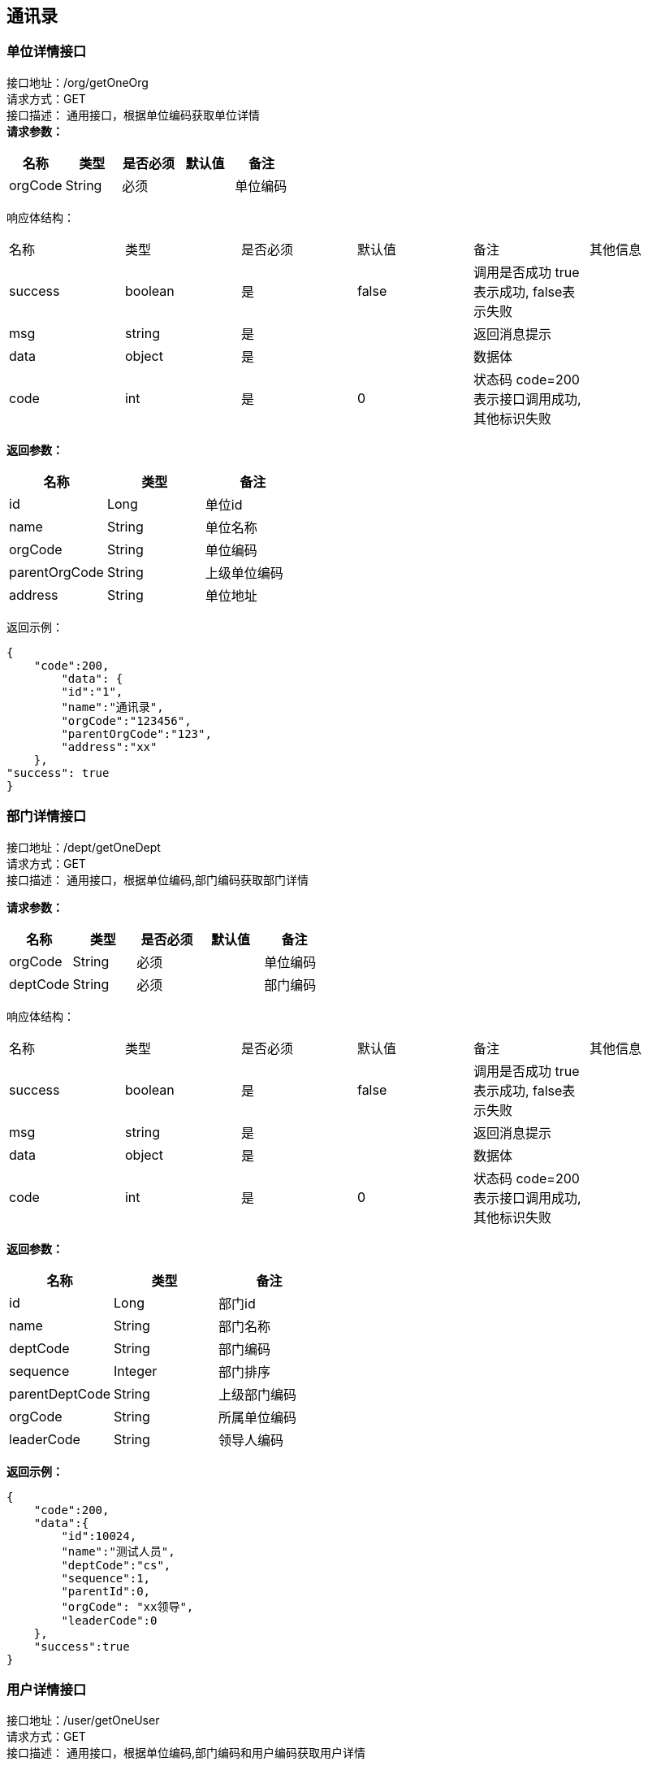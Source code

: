 == 通讯录

=== 单位详情接口

接口地址：/org/getOneOrg +
请求方式：GET +
接口描述： 通用接口，根据单位编码获取单位详情 +
*请求参数：*

[cols="<,<,<,<,<",options="header",]
|===
|名称 |类型 |是否必须 |默认值 |备注
|orgCode |String |必须 | |单位编码
|===

响应体结构： +

|===
| 名称 | 类型 | 是否必须 | 默认值 | 备注 | 其他信息
| success | boolean | 是 | false | 调用是否成功 true表示成功, false表示失败 |
| msg | string | 是 | | 返回消息提示 |
| data | object | 是 | | 数据体 |
| code | int | 是 | 0 | 状态码 code=200表示接口调用成功,其他标识失败 |
|===

*返回参数：*

[cols="<,<,<",options="header",]
|===
|名称 |类型 |备注
|id |Long |单位id
|name |String |单位名称
|orgCode |String |单位编码
|parentOrgCode |String |上级单位编码
|address |String |单位地址
|===

返回示例：
[source,json]

----
{
    "code":200,
	"data": {
        "id":"1",
        "name":"通讯录",
        "orgCode":"123456",
        "parentOrgCode":"123",
        "address":"xx"
    },
"success": true
}
----

=== 部门详情接口

接口地址：/dept/getOneDept +
请求方式：GET +
接口描述： 通用接口，根据单位编码,部门编码获取部门详情 +

*请求参数：*

[cols="<,<,<,<,<",options="header",]
|===
|名称 |类型 |是否必须 |默认值 |备注
|orgCode |String |必须 | |单位编码
|deptCode |String |必须 | |部门编码
|===

响应体结构： +

|===
| 名称 | 类型 | 是否必须 | 默认值 | 备注 | 其他信息
| success | boolean | 是 | false | 调用是否成功 true表示成功, false表示失败 |
| msg | string | 是 | | 返回消息提示 |
| data | object | 是 | | 数据体 |
| code | int | 是 | 0 | 状态码 code=200表示接口调用成功,其他标识失败 |
|===

*返回参数：*

[cols="<,<,<",options="header",]
|===
|名称 |类型 |备注
|id |Long |部门id
|name |String |部门名称
|deptCode |String |部门编码
|sequence |Integer |部门排序
|parentDeptCode |String |上级部门编码
|orgCode |String |所属单位编码
|leaderCode |String |领导人编码
|===

*返回示例：*

[source,json]
----
{
    "code":200,
    "data":{
        "id":10024,
        "name":"测试⼈员",
        "deptCode":"cs",
        "sequence":1,
        "parentId":0,
        "orgCode": "xx领导",
        "leaderCode":0
    },
    "success":true
}
----

=== 用户详情接口

接口地址：/user/getOneUser +
请求方式：GET +
接口描述： 通用接口，根据单位编码,部门编码和用户编码获取用户详情 +

*请求参数：*

[cols="<,<,<,<,<",options="header",]
|===
|名称 |类型 |是否必须 |默认值 |备注
|orgCode |String |必须 | |单位编码
|deptCode |String |必须 | |部门编码
|userCode |String |必须 | |用户编码
|===

响应体结构： +

|===
| 名称 | 类型 | 是否必须 | 默认值 | 备注 | 其他信息
| success | boolean | 是 | false | 调用是否成功 true表示成功, false表示失败 |
| msg | string | 是 | | 返回消息提示 |
| data | object | 是 | | 数据体 |
| code | int | 是 | 0 | 状态码 code=200表示接口调用成功,其他标识失败 |
|===

*返回参数：*

[cols="<,<,<",options="header",]
|===
|名称 |类型 |备注
|orgCode |String |单位编码
|deptCode |String |部门编码
|userCode |String |用户编码
|uid |Long |用户Id
|sequence |Integer |员工排序
|mobile |String |手机号
|title |String |职位
|name |String |名字
|sex |Byte | 性别
|email |String |邮箱
|account |String |账号
|===

*返回示例：*

[source,json]
----
{
    "code":200,
    "data":{
        "orgCode":"123",
        "deptCode":"456",
        "userCode": "258",
        "uid":0,
        "sequence":0,
        "mobile":"",
        "title":"",
        "name":"",
        "sex":0,
        "email":"",
        "account":""
    },
    "success":true
}
----

=== 各级单位详情接口

接口地址：/org/getListOrg +
请求方式：GET +
接口描述： 通用接口,根据单位编码,flag标识获取对应级别单位详情 +

*请求参数：*

[cols="<,<,<,<,<",options="header",]
|===
|名称 |类型 |是否必须 |默认值 |备注
|orgCode |String |必须 | |单位编码
|flag |int |必须 | |1：上级单位 2：下级单位 3：所有上级单位 4：所有下级单位
|===

响应体结构： +

|===
| 名称 | 类型 | 是否必须 | 默认值 | 备注 | 其他信息
| success | boolean | 是 | false | 调用是否成功 true表示成功, false表示失败 |
| msg | string | 是 | | 返回消息提示 |
| data | Array | 是 | | 数据体 |
| code | int | 是 | 0 | 状态码 code=200表示接口调用成功,其他标识失败 |
|===

*返回参数：*

[cols="<,<,<",options="header",]
|===
|名称 |类型 |备注
|id |Long |单位id
|name |String |单位名称
|parentorgCode |Long |上级单位编码
|orgCode |String |单位编码
|address |String |单位地址
|===

*返回示例：*

[source,json]
----
{
"data": [{
    "id":"1",
    "name":"通讯录",
    "orgCode":"123456",
    "parentorgCode":"10104",
    "address":"杭州XXX"
    }],
"success": true
}
----

=== 各级部门详情接口

接口地址：/dept/getDeptInfoList +
请求方式：GET +
接口描述： 通用接口，根据单位编码,部门编码,flag标识获取对应级别部门详情 +

*请求参数：*

[cols="<,<,<,<,<",options="header",]
|===
|名称 |类型 |是否必须 |默认值 |备注
|orgCode |String |必须 | |单位编码
|deptCode |String |必须 | |部门编码
|flag |int |必须 | |1：上级部门 2：下级部门 3：所有上级部门 4：所有下级部门
|===

响应体结构： +

|===
| 名称 | 类型 | 是否必须 | 默认值 | 备注 | 其他信息
| success | boolean | 是 | false | 调用是否成功 true表示成功, false表示失败 |
| msg | string | 是 | | 返回消息提示 |
| data | Array | 是 | | 数据体 |
| code | int | 是 | 0 | 状态码 code=200表示接口调用成功,其他标识失败 |
|===

*返回参数：*

[cols="<,<,<",options="header",]
|===
|名称 |类型 |备注
|id |Long |部门id
|name |String |部门名称
|deptCode |String |部门编码
|sequence|Integer | 排序字段
|parentCode |Long |上级部门编码
|orgCode |Long |单位编码
|leaderCode |String |部门领导编码
|===

*返回示例：*

[source,json]
----
{
"data": [{
    "id":"1",
    "name":"通讯录",
    "deptCode":"123456",
    "sequence":"1",
    "parentCode":"123",
    "orgCode":"168",
    "leaderCode":"555"
    }],
"success": true
}
----

=== 保存单位接口

接口地址：/org/saveOrg +
请求方式：POST（content-type:application/json; charset=utf-8） +
接口描述： +
此接口用于创建一家单位

*请求参数：*

[cols="<,<,<,<,<",options="header",]
|===
|名称 |类型 |是否必须 |默认值 |备注
|code |String |必须 | |单位编码
|name |String |必须 | |单位名称
|parentCode |String |必须 | |上级单位code
|address |String |必须 | |单位地址
|===

*请求示例：*

[source,json]
----
{
  "code": "123456",
  "name": "测试企业",
  "parentCode": "10096",
  "address": "xxx"
}
----

返回数据::
响应体结构： +

|===
| 名称 | 类型 | 是否必须 | 默认值 | 备注 | 其他信息
| success | boolean | 是 | false | 调用是否成功 true表示成功, false表示失败 |
| msg | string | 是 | | 返回消息提示 |
| data | object | 是 | | 数据体 |
| code | int | 是 | 0 | 状态码 code=200表示接口调用成功,其他标识失败 |
|===

Response响应说明： +
`成功响应数据格式:`
[source,json]
....
{
    "code": 200, //code=200表示接口调用成功,其他标识失败
    "success": true //true表示成功, false表示失败
    "data": Object //返回数据
}
....
`失败响应数据格式:`
[source,json]
....
{
    "code":500, //code=200表示接口调用成功,其他标识失败
    "success":false, //true表示成功, false表示失败
    "msg":"接口失败原因" //错误提示消息
}
....

=== 保存部门接口

接口地址：/dept/saveDept +
请求方式：POST（content-type:application/json; charset=utf-8） +
接口描述： +
此接口用于创建一个部门

*请求参数：*

[cols="<,<,<,<,<",options="header",]
|===
|名称 |类型 |是否必须 |默认值 |备注
|deptCode |String |必须 | |部门编码
|name |String |必须 | |部门名称
|sequence |Integer |必须 | |部门排序
|parentCode |String |必须 | |上级部门code
|leaderCode |String |必须 | |领导code
|orgCode | String |必须 | |单位编码
|===

*请求示例：*

[source,json]
----
{
  "deptCode": "123456",
  "name": "测试部门",
  "sequence": "12",
  "parentCode": "10096",
  "leaderCode": "258",
  "orgCode": "2588"
}
----
返回数据::
响应体结构： +

|===
| 名称 | 类型 | 是否必须 | 默认值 | 备注 | 其他信息
| success | boolean | 是 | false | 调用是否成功 true表示成功, false表示失败 |
| msg | string | 是 | | 返回消息提示 |
| data | object | 是 | | 数据体 |
| code | int | 是 | 0 | 状态码 code=200表示接口调用成功,其他标识失败 |
|===


Response响应说明： +
`成功响应数据格式:`
[source,json]
....
{
    "code": 200, //code=200表示接口调用成功,其他标识失败
    "success": true //true表示成功, false表示失败
    "data": Object //返回数据
}
....
`失败响应数据格式:`
[source,json]
....
{
    "code":500, //code=200表示接口调用成功,其他标识失败
    "success":false, //true表示成功, false表示失败
    "msg":"接口失败原因" //错误提示消息
}
....


=== 保存用户接口

接口地址：/user/saveUser +
请求方式：POST（content-type:application/json; charset=utf-8） +
接口描述： +
此接口用于添加某个企业部门下的用户

*请求参数：*

[cols="<,<,<,<,<",options="header",]
|===
|名称 |类型 |是否必须 |默认值 |备注
|orgCode |String |必须 | |单位编码
|deptCode |String |必须 | |部门编码
|userCode |String |必须 | |员工编码
|sequence |Integer|必须 |  |员工排序
|mobile |String |必须 | |手机号
|title |String |必须 |  |职位
|name |String |必须 | |名字
|sex |Byte |必须 | | 性别 0：男,1：女
|email |String |必须 | |邮箱
|account |String |必须 | |账号
|===

*请求示例：*

[source,json]
----
{
  "orgCode": "123",
  "deptCode":"45",
  "userCode": "123",
  "sequence": "12",
  "mobile": "123456789",
  "title": "xxx",
  "name": "测试",
  "sex": "0",
  "email": "xxx@xxx.com",
  "account": ""
}
----
返回数据::
响应体结构： +
|===
| 名称 | 类型 | 是否必须 | 默认值 | 备注 | 其他信息
| success | boolean | 是 | false | 调用是否成功 true表示成功, false表示失败 |
| msg | string | 是 | | 返回消息提示 |
| data | object | 是 | | 数据体 |
| code | int | 是 | 0 | 状态码 code=200表示接口调用成功,其他标识失败 |
|===


Response响应说明： +
`成功响应数据格式:`
[source,json]
....
{
    "code": 200, //code=200表示接口调用成功,其他标识失败
    "success": true //true表示成功, false表示失败
    "data": Object //返回数据
}
....
`失败响应数据格式:`
[source,json]
....
{
    "code":500, //code=200表示接口调用成功,其他标识失败
    "success":false, //true表示成功, false表示失败
    "msg":"接口失败原因" //错误提示消息
}
....
